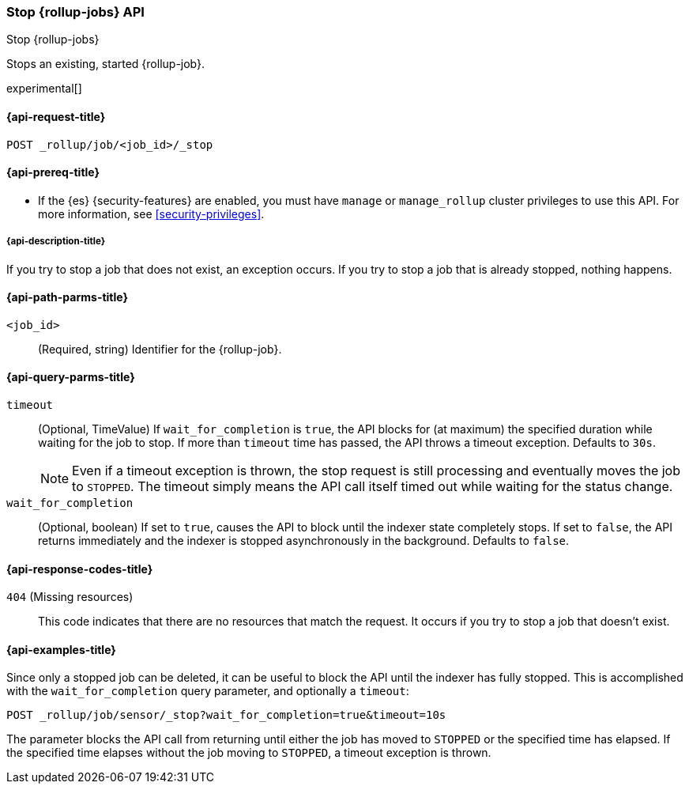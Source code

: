 [role="xpack"]
[[rollup-stop-job]]
=== Stop {rollup-jobs} API
[subs="attributes"]
++++
<titleabbrev>Stop {rollup-jobs}</titleabbrev>
++++

Stops an existing, started {rollup-job}.

experimental[]

[[rollup-stop-job-request]]
==== {api-request-title}

`POST _rollup/job/<job_id>/_stop`

[[rollup-stop-job-prereqs]]
==== {api-prereq-title}

* If the {es} {security-features} are enabled, you must have `manage` or
`manage_rollup` cluster privileges to use this API. For more information, see
<<security-privileges>>.

[[rollup-stop-job-desc]]
===== {api-description-title}

If you try to stop a job that does not exist, an exception occurs. If you try
to stop a job that is already stopped, nothing happens.

[[rollup-stop-job-path-parms]]
==== {api-path-parms-title}

`<job_id>`::
  (Required, string) Identifier for the {rollup-job}.

[[rollup-stop-job-query-parms]]
==== {api-query-parms-title}

`timeout`::
  (Optional, TimeValue) If `wait_for_completion` is `true`, the API blocks for
  (at maximum) the specified duration while waiting for the job to stop. If more
  than `timeout` time has passed, the API throws a timeout exception. Defaults
  to `30s`.
+
--
NOTE: Even if a timeout exception is thrown, the stop request is still
processing and eventually moves the job to `STOPPED`. The timeout simply means
the API call itself timed out while waiting for the status change.

--
  
`wait_for_completion`::
  (Optional, boolean) If set to `true`, causes the API to block until the
  indexer state completely stops. If set to `false`, the API returns immediately
  and the indexer is stopped asynchronously in the background. Defaults to
  `false`.

[[rollup-stop-job-response-codes]]
==== {api-response-codes-title}

`404` (Missing resources)::
  This code indicates that there are no resources that match the request. It
  occurs if you try to stop a job that doesn't exist.

[[rollup-stop-job-examples]]
==== {api-examples-title}

Since only a stopped job can be deleted, it can be useful to block the API until
the indexer has fully stopped. This is accomplished with the
`wait_for_completion` query parameter, and optionally a `timeout`:


[source,console]
--------------------------------------------------
POST _rollup/job/sensor/_stop?wait_for_completion=true&timeout=10s
--------------------------------------------------
// TEST[setup:sensor_started_rollup_job]

The parameter blocks the API call from returning until either the job has moved
to `STOPPED` or the specified time has elapsed. If the specified time elapses
without the job moving to `STOPPED`, a timeout exception is thrown.

